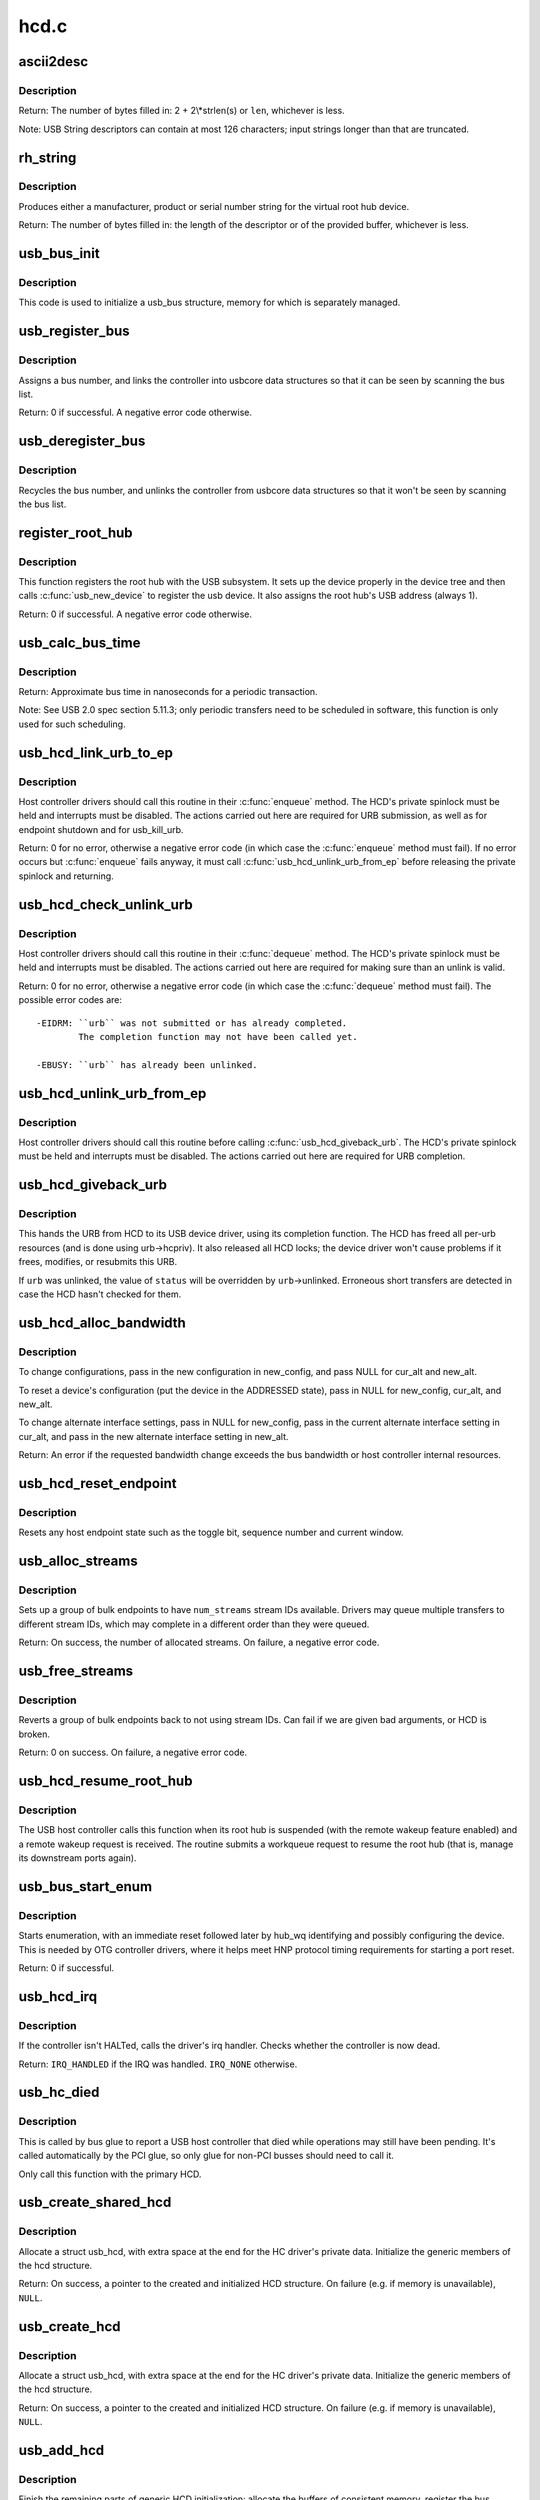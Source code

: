 .. -*- coding: utf-8; mode: rst -*-

=====
hcd.c
=====

.. _`ascii2desc`:

ascii2desc
==========

.. c:function:: unsigned ascii2desc (char const *s, u8 *buf, unsigned len)

    Helper routine for producing UTF-16LE string descriptors

    :param char const \*s:
        Null-terminated ASCII (actually ISO-8859-1) string

    :param u8 \*buf:
        Buffer for USB string descriptor (header + UTF-16LE)

    :param unsigned len:
        Length (in bytes; may be odd) of descriptor buffer.


.. _`ascii2desc.description`:

Description
-----------

Return: The number of bytes filled in: 2 + 2\\*strlen(s) or ``len``\ ,
whichever is less.

Note:
USB String descriptors can contain at most 126 characters; input
strings longer than that are truncated.


.. _`rh_string`:

rh_string
=========

.. c:function:: unsigned rh_string (int id, struct usb_hcd const *hcd, u8 *data, unsigned len)

    provides string descriptors for root hub

    :param int id:
        the string ID number (0: langids, 1: serial #, 2: product, 3: vendor)

    :param struct usb_hcd const \*hcd:
        the host controller for this root hub

    :param u8 \*data:
        buffer for output packet

    :param unsigned len:
        length of the provided buffer


.. _`rh_string.description`:

Description
-----------

Produces either a manufacturer, product or serial number string for the
virtual root hub device.

Return: The number of bytes filled in: the length of the descriptor or
of the provided buffer, whichever is less.


.. _`usb_bus_init`:

usb_bus_init
============

.. c:function:: void usb_bus_init (struct usb_bus *bus)

    shared initialization code

    :param struct usb_bus \*bus:
        the bus structure being initialized


.. _`usb_bus_init.description`:

Description
-----------

This code is used to initialize a usb_bus structure, memory for which is
separately managed.


.. _`usb_register_bus`:

usb_register_bus
================

.. c:function:: int usb_register_bus (struct usb_bus *bus)

    registers the USB host controller with the usb core

    :param struct usb_bus \*bus:
        pointer to the bus to register
        Context: !:c:func:`in_interrupt`


.. _`usb_register_bus.description`:

Description
-----------

Assigns a bus number, and links the controller into usbcore data
structures so that it can be seen by scanning the bus list.

Return: 0 if successful. A negative error code otherwise.


.. _`usb_deregister_bus`:

usb_deregister_bus
==================

.. c:function:: void usb_deregister_bus (struct usb_bus *bus)

    deregisters the USB host controller

    :param struct usb_bus \*bus:
        pointer to the bus to deregister
        Context: !:c:func:`in_interrupt`


.. _`usb_deregister_bus.description`:

Description
-----------

Recycles the bus number, and unlinks the controller from usbcore data
structures so that it won't be seen by scanning the bus list.


.. _`register_root_hub`:

register_root_hub
=================

.. c:function:: int register_root_hub (struct usb_hcd *hcd)

    called by usb_add_hcd() to register a root hub

    :param struct usb_hcd \*hcd:
        host controller for this root hub


.. _`register_root_hub.description`:

Description
-----------

This function registers the root hub with the USB subsystem.  It sets up
the device properly in the device tree and then calls :c:func:`usb_new_device`
to register the usb device.  It also assigns the root hub's USB address
(always 1).

Return: 0 if successful. A negative error code otherwise.


.. _`usb_calc_bus_time`:

usb_calc_bus_time
=================

.. c:function:: long usb_calc_bus_time (int speed, int is_input, int isoc, int bytecount)

    approximate periodic transaction time in nanoseconds

    :param int speed:
        from dev->speed; USB_SPEED_{LOW,FULL,HIGH}

    :param int is_input:
        true iff the transaction sends data to the host

    :param int isoc:
        true for isochronous transactions, false for interrupt ones

    :param int bytecount:
        how many bytes in the transaction.


.. _`usb_calc_bus_time.description`:

Description
-----------

Return: Approximate bus time in nanoseconds for a periodic transaction.

Note:
See USB 2.0 spec section 5.11.3; only periodic transfers need to be
scheduled in software, this function is only used for such scheduling.


.. _`usb_hcd_link_urb_to_ep`:

usb_hcd_link_urb_to_ep
======================

.. c:function:: int usb_hcd_link_urb_to_ep (struct usb_hcd *hcd, struct urb *urb)

    add an URB to its endpoint queue

    :param struct usb_hcd \*hcd:
        host controller to which ``urb`` was submitted

    :param struct urb \*urb:
        URB being submitted


.. _`usb_hcd_link_urb_to_ep.description`:

Description
-----------

Host controller drivers should call this routine in their :c:func:`enqueue`
method.  The HCD's private spinlock must be held and interrupts must
be disabled.  The actions carried out here are required for URB
submission, as well as for endpoint shutdown and for usb_kill_urb.

Return: 0 for no error, otherwise a negative error code (in which case
the :c:func:`enqueue` method must fail).  If no error occurs but :c:func:`enqueue` fails
anyway, it must call :c:func:`usb_hcd_unlink_urb_from_ep` before releasing
the private spinlock and returning.


.. _`usb_hcd_check_unlink_urb`:

usb_hcd_check_unlink_urb
========================

.. c:function:: int usb_hcd_check_unlink_urb (struct usb_hcd *hcd, struct urb *urb, int status)

    check whether an URB may be unlinked

    :param struct usb_hcd \*hcd:
        host controller to which ``urb`` was submitted

    :param struct urb \*urb:
        URB being checked for unlinkability

    :param int status:
        error code to store in ``urb`` if the unlink succeeds


.. _`usb_hcd_check_unlink_urb.description`:

Description
-----------

Host controller drivers should call this routine in their :c:func:`dequeue`
method.  The HCD's private spinlock must be held and interrupts must
be disabled.  The actions carried out here are required for making
sure than an unlink is valid.

Return: 0 for no error, otherwise a negative error code (in which case
the :c:func:`dequeue` method must fail).  The possible error codes are::

        -EIDRM: ``urb`` was not submitted or has already completed.
                The completion function may not have been called yet.

        -EBUSY: ``urb`` has already been unlinked.


.. _`usb_hcd_unlink_urb_from_ep`:

usb_hcd_unlink_urb_from_ep
==========================

.. c:function:: void usb_hcd_unlink_urb_from_ep (struct usb_hcd *hcd, struct urb *urb)

    remove an URB from its endpoint queue

    :param struct usb_hcd \*hcd:
        host controller to which ``urb`` was submitted

    :param struct urb \*urb:
        URB being unlinked


.. _`usb_hcd_unlink_urb_from_ep.description`:

Description
-----------

Host controller drivers should call this routine before calling
:c:func:`usb_hcd_giveback_urb`.  The HCD's private spinlock must be held and
interrupts must be disabled.  The actions carried out here are required
for URB completion.


.. _`usb_hcd_giveback_urb`:

usb_hcd_giveback_urb
====================

.. c:function:: void usb_hcd_giveback_urb (struct usb_hcd *hcd, struct urb *urb, int status)

    return URB from HCD to device driver

    :param struct usb_hcd \*hcd:
        host controller returning the URB

    :param struct urb \*urb:
        urb being returned to the USB device driver.

    :param int status:
        completion status code for the URB.
        Context: :c:func:`in_interrupt`


.. _`usb_hcd_giveback_urb.description`:

Description
-----------

This hands the URB from HCD to its USB device driver, using its
completion function.  The HCD has freed all per-urb resources
(and is done using urb->hcpriv).  It also released all HCD locks;
the device driver won't cause problems if it frees, modifies,
or resubmits this URB.

If ``urb`` was unlinked, the value of ``status`` will be overridden by
``urb``\ ->unlinked.  Erroneous short transfers are detected in case
the HCD hasn't checked for them.


.. _`usb_hcd_alloc_bandwidth`:

usb_hcd_alloc_bandwidth
=======================

.. c:function:: int usb_hcd_alloc_bandwidth (struct usb_device *udev, struct usb_host_config *new_config, struct usb_host_interface *cur_alt, struct usb_host_interface *new_alt)

    check whether a new bandwidth setting exceeds the bus bandwidth

    :param struct usb_device \*udev:
        target :c:type:`struct usb_device <usb_device>`

    :param struct usb_host_config \*new_config:
        new configuration to install

    :param struct usb_host_interface \*cur_alt:
        the current alternate interface setting

    :param struct usb_host_interface \*new_alt:
        alternate interface setting that is being installed


.. _`usb_hcd_alloc_bandwidth.description`:

Description
-----------

To change configurations, pass in the new configuration in new_config,
and pass NULL for cur_alt and new_alt.

To reset a device's configuration (put the device in the ADDRESSED state),
pass in NULL for new_config, cur_alt, and new_alt.

To change alternate interface settings, pass in NULL for new_config,
pass in the current alternate interface setting in cur_alt,
and pass in the new alternate interface setting in new_alt.

Return: An error if the requested bandwidth change exceeds the
bus bandwidth or host controller internal resources.


.. _`usb_hcd_reset_endpoint`:

usb_hcd_reset_endpoint
======================

.. c:function:: void usb_hcd_reset_endpoint (struct usb_device *udev, struct usb_host_endpoint *ep)

    reset host endpoint state

    :param struct usb_device \*udev:
        USB device.

    :param struct usb_host_endpoint \*ep:
        the endpoint to reset.


.. _`usb_hcd_reset_endpoint.description`:

Description
-----------

Resets any host endpoint state such as the toggle bit, sequence
number and current window.


.. _`usb_alloc_streams`:

usb_alloc_streams
=================

.. c:function:: int usb_alloc_streams (struct usb_interface *interface, struct usb_host_endpoint **eps, unsigned int num_eps, unsigned int num_streams, gfp_t mem_flags)

    allocate bulk endpoint stream IDs.

    :param struct usb_interface \*interface:
        alternate setting that includes all endpoints.

    :param struct usb_host_endpoint \*\*eps:
        array of endpoints that need streams.

    :param unsigned int num_eps:
        number of endpoints in the array.

    :param unsigned int num_streams:
        number of streams to allocate.

    :param gfp_t mem_flags:
        flags hcd should use to allocate memory.


.. _`usb_alloc_streams.description`:

Description
-----------

Sets up a group of bulk endpoints to have ``num_streams`` stream IDs available.
Drivers may queue multiple transfers to different stream IDs, which may
complete in a different order than they were queued.

Return: On success, the number of allocated streams. On failure, a negative
error code.


.. _`usb_free_streams`:

usb_free_streams
================

.. c:function:: int usb_free_streams (struct usb_interface *interface, struct usb_host_endpoint **eps, unsigned int num_eps, gfp_t mem_flags)

    free bulk endpoint stream IDs.

    :param struct usb_interface \*interface:
        alternate setting that includes all endpoints.

    :param struct usb_host_endpoint \*\*eps:
        array of endpoints to remove streams from.

    :param unsigned int num_eps:
        number of endpoints in the array.

    :param gfp_t mem_flags:
        flags hcd should use to allocate memory.


.. _`usb_free_streams.description`:

Description
-----------

Reverts a group of bulk endpoints back to not using stream IDs.
Can fail if we are given bad arguments, or HCD is broken.

Return: 0 on success. On failure, a negative error code.


.. _`usb_hcd_resume_root_hub`:

usb_hcd_resume_root_hub
=======================

.. c:function:: void usb_hcd_resume_root_hub (struct usb_hcd *hcd)

    called by HCD to resume its root hub

    :param struct usb_hcd \*hcd:
        host controller for this root hub


.. _`usb_hcd_resume_root_hub.description`:

Description
-----------

The USB host controller calls this function when its root hub is
suspended (with the remote wakeup feature enabled) and a remote
wakeup request is received.  The routine submits a workqueue request
to resume the root hub (that is, manage its downstream ports again).


.. _`usb_bus_start_enum`:

usb_bus_start_enum
==================

.. c:function:: int usb_bus_start_enum (struct usb_bus *bus, unsigned port_num)

    start immediate enumeration (for OTG)

    :param struct usb_bus \*bus:
        the bus (must use hcd framework)

    :param unsigned port_num:
        1-based number of port; usually bus->otg_port
        Context: :c:func:`in_interrupt`


.. _`usb_bus_start_enum.description`:

Description
-----------

Starts enumeration, with an immediate reset followed later by
hub_wq identifying and possibly configuring the device.
This is needed by OTG controller drivers, where it helps meet
HNP protocol timing requirements for starting a port reset.

Return: 0 if successful.


.. _`usb_hcd_irq`:

usb_hcd_irq
===========

.. c:function:: irqreturn_t usb_hcd_irq (int irq, void *__hcd)

    hook IRQs to HCD framework (bus glue)

    :param int irq:
        the IRQ being raised

    :param void \*__hcd:
        pointer to the HCD whose IRQ is being signaled


.. _`usb_hcd_irq.description`:

Description
-----------

If the controller isn't HALTed, calls the driver's irq handler.
Checks whether the controller is now dead.

Return: ``IRQ_HANDLED`` if the IRQ was handled. ``IRQ_NONE`` otherwise.


.. _`usb_hc_died`:

usb_hc_died
===========

.. c:function:: void usb_hc_died (struct usb_hcd *hcd)

    report abnormal shutdown of a host controller (bus glue)

    :param struct usb_hcd \*hcd:
        pointer to the HCD representing the controller


.. _`usb_hc_died.description`:

Description
-----------

This is called by bus glue to report a USB host controller that died
while operations may still have been pending.  It's called automatically
by the PCI glue, so only glue for non-PCI busses should need to call it.

Only call this function with the primary HCD.


.. _`usb_create_shared_hcd`:

usb_create_shared_hcd
=====================

.. c:function:: struct usb_hcd *usb_create_shared_hcd (const struct hc_driver *driver, struct device *dev, const char *bus_name, struct usb_hcd *primary_hcd)

    create and initialize an HCD structure

    :param const struct hc_driver \*driver:
        HC driver that will use this hcd

    :param struct device \*dev:
        device for this HC, stored in hcd->self.controller

    :param const char \*bus_name:
        value to store in hcd->self.bus_name

    :param struct usb_hcd \*primary_hcd:
        a pointer to the usb_hcd structure that is sharing the
        PCI device.  Only allocate certain resources for the primary HCD

        Context: !:c:func:`in_interrupt`


.. _`usb_create_shared_hcd.description`:

Description
-----------

Allocate a struct usb_hcd, with extra space at the end for the
HC driver's private data.  Initialize the generic members of the
hcd structure.

Return: On success, a pointer to the created and initialized HCD structure.
On failure (e.g. if memory is unavailable), ``NULL``\ .


.. _`usb_create_hcd`:

usb_create_hcd
==============

.. c:function:: struct usb_hcd *usb_create_hcd (const struct hc_driver *driver, struct device *dev, const char *bus_name)

    create and initialize an HCD structure

    :param const struct hc_driver \*driver:
        HC driver that will use this hcd

    :param struct device \*dev:
        device for this HC, stored in hcd->self.controller

    :param const char \*bus_name:
        value to store in hcd->self.bus_name
        Context: !:c:func:`in_interrupt`


.. _`usb_create_hcd.description`:

Description
-----------

Allocate a struct usb_hcd, with extra space at the end for the
HC driver's private data.  Initialize the generic members of the
hcd structure.

Return: On success, a pointer to the created and initialized HCD
structure. On failure (e.g. if memory is unavailable), ``NULL``\ .


.. _`usb_add_hcd`:

usb_add_hcd
===========

.. c:function:: int usb_add_hcd (struct usb_hcd *hcd, unsigned int irqnum, unsigned long irqflags)

    finish generic HCD structure initialization and register

    :param struct usb_hcd \*hcd:
        the usb_hcd structure to initialize

    :param unsigned int irqnum:
        Interrupt line to allocate

    :param unsigned long irqflags:
        Interrupt type flags


.. _`usb_add_hcd.description`:

Description
-----------

Finish the remaining parts of generic HCD initialization: allocate the
buffers of consistent memory, register the bus, request the IRQ line,
and call the driver's :c:func:`reset` and :c:func:`start` routines.


.. _`usb_remove_hcd`:

usb_remove_hcd
==============

.. c:function:: void usb_remove_hcd (struct usb_hcd *hcd)

    shutdown processing for generic HCDs

    :param struct usb_hcd \*hcd:
        the usb_hcd structure to remove
        Context: !:c:func:`in_interrupt`


.. _`usb_remove_hcd.description`:

Description
-----------

Disconnects the root hub, then reverses the effects of :c:func:`usb_add_hcd`,
invoking the HCD's :c:func:`stop` method.

